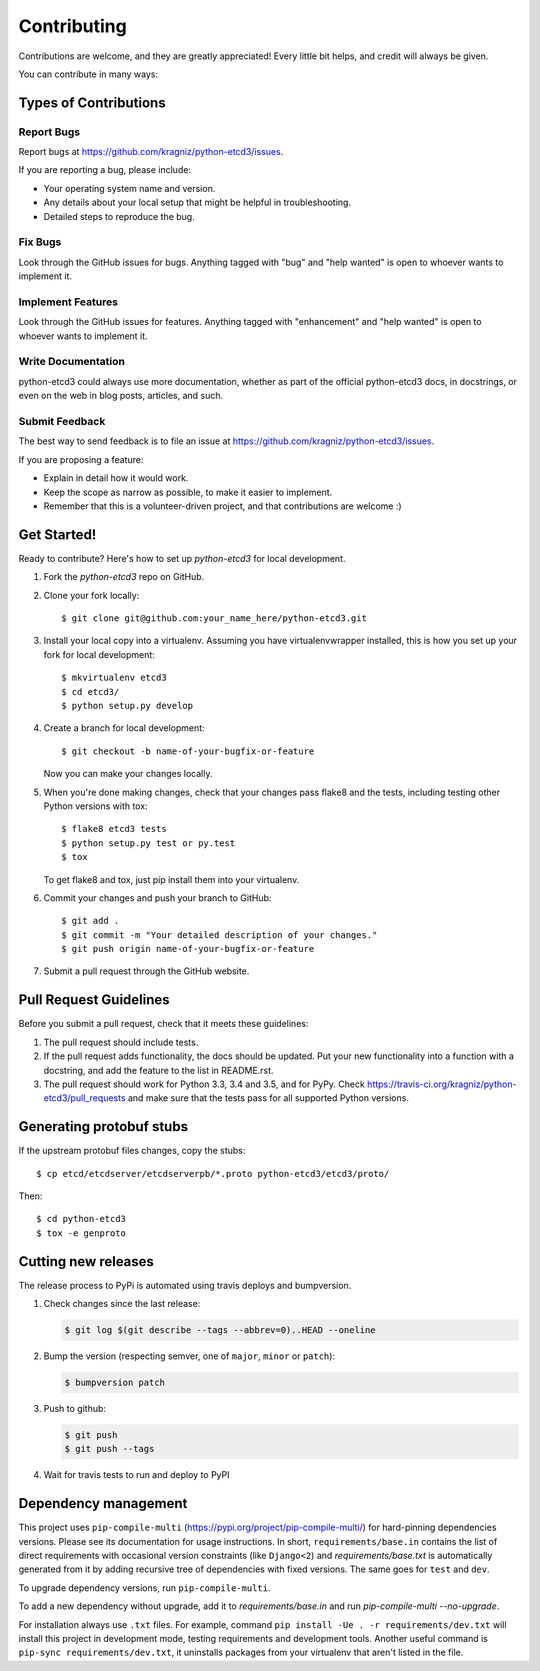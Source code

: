 .. highlight:: shell

============
Contributing
============

Contributions are welcome, and they are greatly appreciated! Every
little bit helps, and credit will always be given.

You can contribute in many ways:

Types of Contributions
----------------------

Report Bugs
~~~~~~~~~~~

Report bugs at https://github.com/kragniz/python-etcd3/issues.

If you are reporting a bug, please include:

* Your operating system name and version.
* Any details about your local setup that might be helpful in troubleshooting.
* Detailed steps to reproduce the bug.

Fix Bugs
~~~~~~~~

Look through the GitHub issues for bugs. Anything tagged with "bug"
and "help wanted" is open to whoever wants to implement it.

Implement Features
~~~~~~~~~~~~~~~~~~

Look through the GitHub issues for features. Anything tagged with "enhancement"
and "help wanted" is open to whoever wants to implement it.

Write Documentation
~~~~~~~~~~~~~~~~~~~

python-etcd3 could always use more documentation, whether as part of the
official python-etcd3 docs, in docstrings, or even on the web in blog posts,
articles, and such.

Submit Feedback
~~~~~~~~~~~~~~~

The best way to send feedback is to file an issue at https://github.com/kragniz/python-etcd3/issues.

If you are proposing a feature:

* Explain in detail how it would work.
* Keep the scope as narrow as possible, to make it easier to implement.
* Remember that this is a volunteer-driven project, and that contributions
  are welcome :)

Get Started!
------------

Ready to contribute? Here's how to set up `python-etcd3` for local development.

1. Fork the `python-etcd3` repo on GitHub.
2. Clone your fork locally::

    $ git clone git@github.com:your_name_here/python-etcd3.git

3. Install your local copy into a virtualenv. Assuming you have virtualenvwrapper installed, this is how you set up your fork for local development::

    $ mkvirtualenv etcd3
    $ cd etcd3/
    $ python setup.py develop

4. Create a branch for local development::

    $ git checkout -b name-of-your-bugfix-or-feature

   Now you can make your changes locally.

5. When you're done making changes, check that your changes pass flake8 and the tests, including testing other Python versions with tox::

    $ flake8 etcd3 tests
    $ python setup.py test or py.test
    $ tox

   To get flake8 and tox, just pip install them into your virtualenv.

6. Commit your changes and push your branch to GitHub::

    $ git add .
    $ git commit -m "Your detailed description of your changes."
    $ git push origin name-of-your-bugfix-or-feature

7. Submit a pull request through the GitHub website.

Pull Request Guidelines
-----------------------

Before you submit a pull request, check that it meets these guidelines:

1. The pull request should include tests.
2. If the pull request adds functionality, the docs should be updated. Put
   your new functionality into a function with a docstring, and add the
   feature to the list in README.rst.
3. The pull request should work for Python 3.3, 3.4 and 3.5, and for PyPy. Check
   https://travis-ci.org/kragniz/python-etcd3/pull_requests
   and make sure that the tests pass for all supported Python versions.

Generating protobuf stubs
-------------------------

If the upstream protobuf files changes, copy the stubs::

    $ cp etcd/etcdserver/etcdserverpb/*.proto python-etcd3/etcd3/proto/

Then::

    $ cd python-etcd3
    $ tox -e genproto


Cutting new releases
--------------------

The release process to PyPi is automated using travis deploys and bumpversion.

1. Check changes since the last release:

   .. code-block:: bash

       $ git log $(git describe --tags --abbrev=0)..HEAD --oneline

2. Bump the version (respecting semver, one of ``major``, ``minor`` or
   ``patch``):

   .. code-block:: bash

       $ bumpversion patch

3. Push to github:

   .. code-block:: bash

       $ git push
       $ git push --tags

4. Wait for travis tests to run and deploy to PyPI


Dependency management
---------------------

This project uses ``pip-compile-multi`` (https://pypi.org/project/pip-compile-multi/) for hard-pinning dependencies versions.
Please see its documentation for usage instructions.
In short, ``requirements/base.in`` contains the list of direct requirements with occasional version constraints (like ``Django<2``)
and `requirements/base.txt` is automatically generated from it by adding recursive tree of dependencies with fixed versions.
The same goes for ``test`` and ``dev``.

To upgrade dependency versions, run ``pip-compile-multi``.

To add a new dependency without upgrade, add it to `requirements/base.in` and run `pip-compile-multi --no-upgrade`.

For installation always use ``.txt`` files. For example, command ``pip install -Ue . -r requirements/dev.txt`` will install
this project in development mode, testing requirements and development tools.
Another useful command is ``pip-sync requirements/dev.txt``, it uninstalls packages from your virtualenv that aren't listed in the file.
